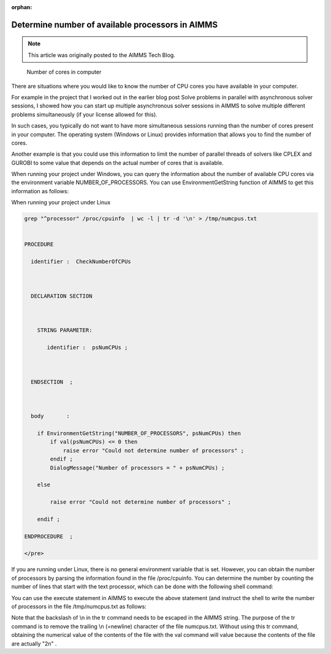 :orphan:Determine number of available processors in AIMMS==================================================
.. meta::   :description: Determine the number of CPUs available on the current computer.   :keywords: CPU's available, Windows, Linux.. note::    This article was originally posted to the AIMMS Tech Blog.
.. <link>https://berthier.design/aimmsbackuptech/2012/06/28/determine-number-of-available-processors-in-aimms/</link>
.. <pubDate>Thu, 28 Jun 2012 15:31:18 +0000</pubDate>.. <guid isPermaLink="false">http://blog.aimms.com/?p=1448</guid>
.. figure:: images/HowManyCores.jpg    Number of cores in computerThere are situations where you would like to know the number of CPU cores you have available in your computer. 
For example in the project that I worked out in the earlier blog post Solve problems in parallel with asynchronous solver sessions, I showed how you can start up multiple asynchronous solver sessions in AIMMS to solve multiple different problems simultaneously (if your license allowed for this).
In such cases, you typically do not want to have more simultaneous sessions running than the number of cores present in your computer. The operating system (Windows or Linux) provides information that allows you to find the number of cores.
Another example is that you could use this information to limit the number of parallel threads of solvers like CPLEX and GUROBI to some value that depends on the actual number of cores that is available.
When running your project under Windows, you can query the information about the number of available CPU cores via the environment variable NUMBER_OF_PROCESSORS. You can use EnvironmentGetString function of AIMMS to get this information as follows:When running your project under Linux
.. code-block:: none   grep "^processor" /proc/cpuinfo  | wc -l | tr -d '\n' > /tmp/numcpus.txt
   PROCEDURE
     identifier :  CheckNumberOfCPUs

     DECLARATION SECTION 

       STRING PARAMETER:
          identifier :  psNumCPUs ;

     ENDSECTION  ;

     body       :  
       if EnvironmentGetString("NUMBER_OF_PROCESSORS", psNumCPUs) then
           if val(psNumCPUs) <= 0 then
               raise error "Could not determine number of processors" ; 
           endif ;
           DialogMessage("Number of processors = " + psNumCPUs) ; 
       else
           raise error "Could not determine number of processors" ; 
       endif ; 
   ENDPROCEDURE  ;
   </pre>

If you are running under Linux, there is no general environment variable that is set. However, you can obtain the number of processors by parsing the information found in the file /proc/cpuinfo. You can determine the number by counting the number of lines that start with the text processor, which can be done with the following shell command:



You can use the execute statement in AIMMS to execute the above statement (and instruct the shell to write the number of processors in the file /tmp/numcpus.txt as follows:

.. raw:: html

   <pre lang="aim">
   execute("grep \"^processor\" /proc/cpuinfo  | wc -l | tr -d '\\n' > /tmp/numcpus.txt", wait:1) ;
   numCPUs := val(FileRead("/tmp/numcpus.txt")) ;
   </pre>

Note that the backslash of \\n in the tr command needs to be escaped in the AIMMS string. The purpose of the tr command is to remove the trailing \\n (=newline) character of the file numcpus.txt. Without using this tr command, obtaining the numerical value of the contents of the file with the val command will value because the contents of the file are actually "2\n" .
